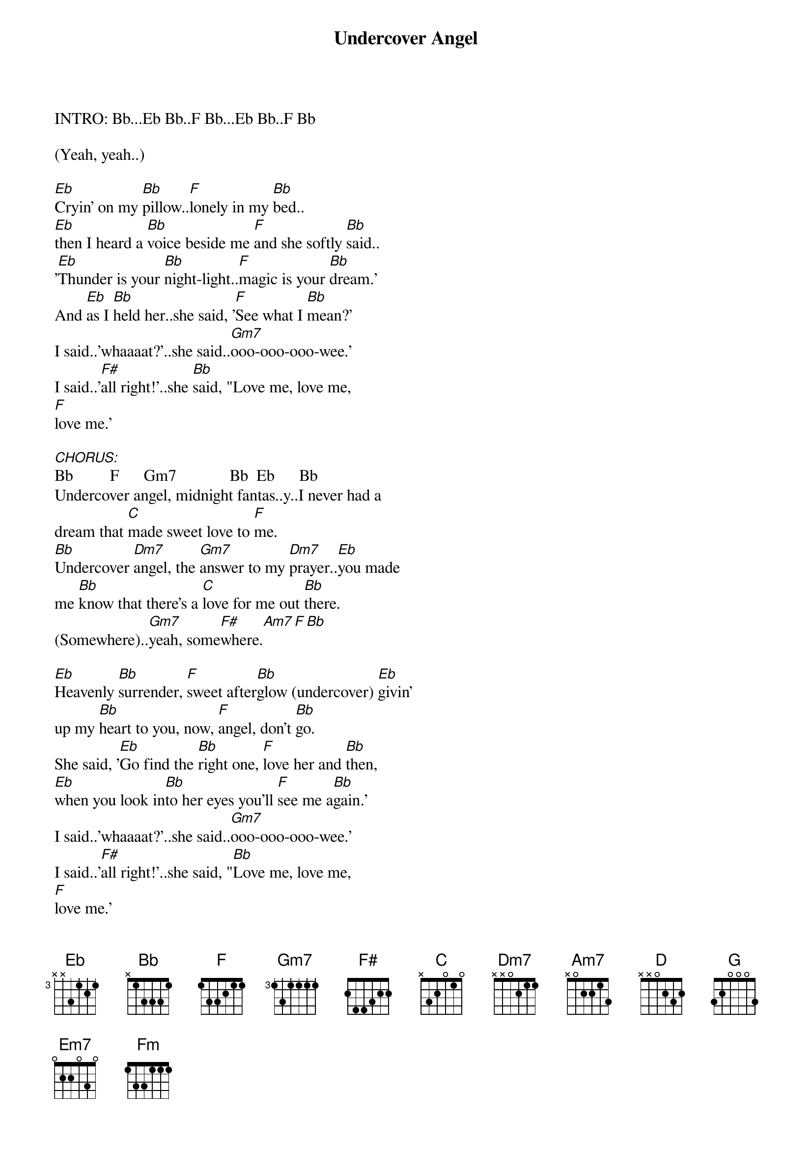 {title: Undercover Angel}
{artist: Alan O'Day}
{key: Bb}



INTRO: Bb...Eb Bb..F Bb...Eb Bb..F Bb

(Yeah, yeah..)

#1.
[Eb]Cryin' on my [Bb]pillow..[F]lonely in my [Bb]bed..
[Eb]then I heard a [Bb]voice beside me [F]and she softly [Bb]said..
'[Eb]Thunder is your [Bb]night-light..[F]magic is your [Bb]dream.'
And [Eb]as I [Bb]held her..she said, '[F]See what I [Bb]mean?'
I said..'whaaaat?'..she said..[Gm7]ooo-ooo-ooo-wee.'
I said..'[F#]all right!'..she [Bb]said, "Love me, love me,
[F]love me.'

[CHORUS:]Bb         F      Gm7             Bb  Eb      Bb
Undercover angel, midnight fantas..y..I never had a 
dream that [C]made sweet love to [F]me.
[Bb]Undercover [Dm7]angel, the [Gm7]answer to my [Dm7]prayer..[Eb]you made
me [Bb]know that there's a [C]love for me out [Bb]there.
(Somewhere)..[Gm7]yeah, some[F#]where.[Am7][F][Bb]

#2.
[Eb]Heavenly [Bb]surrender, [F]sweet after[Bb]glow (undercover) [Eb]givin'
up my [Bb]heart to you, now, [F]angel, don't [Bb]go.
She said, '[Eb]Go find the [Bb]right one, [F]love her and [Bb]then,
[Eb]when you look in[Bb]to her eyes you'll [F]see me a[Bb]gain.'
I said..'whaaaat?'..she said..[Gm7]ooo-ooo-ooo-wee.'
I said..'[F#]all right!'..she said, "[Bb]Love me, love me,
[F]love me.'

[CHORUS:]Bb         F      Gm7             Bb  Eb      Bb
Undercover angel, midnight fantas..y..I never had a 
dream that [C]made sweet love to [F]me.
[Bb]Undercover [Dm7]angel, the [Gm7]answer to my [Dm7]prayer..[Eb]you made
me [Bb]know that there's a [C]love for me out [Bb]there.
(Somewhere)..[Gm7]yeah, some[F#]where.[Am7][F][Bb]

#3.
[Eb]Now, you know my [Bb]story, and [F]girl, if it's [Bb]right..
I'm [Eb]gonna take you [Bb]in my arms and [F]love you to[Bb]night.
[Eb]Underneath the [Bb]covers, the [F]answer [Bb]lies..[Eb]lookin' for my
[Bb]angel in your [F]sweet lovin' [Bb]eyes.
She said, 'Whaaat?..I said..'[Gm7]Ooo-oo-oo-wee.'
She said, '[F#]All right.'I said, '[Bb]lay next to me.'
She said, 'Whaaat?' I said, '[Gm7]Ooo-oo-oo-wee.'
She said, '[F#]All right.''I said, '[Bb]Love me, love me, love me.'

[CHORUS:]C          G      Am7             C   F       C
Undercover angel, midnight fantas..y..I never had a 
dream that [D]made sweet love to [G]me.
[C]Undercover [Em7]angel, the [Am7]answer to my [Em7]prayer..[F]you made
me [C]know that there's a [D]love for me..[C]love me, love me

love me.

[CHORUS:]C          G      Am7             C   F       C
Undercover angel, midnight fantas..y..I never had a 
dream that [D]made sweet love to [G]me.
[C]Undercover [Em7]angel, the [Am7]answer to my [Em7]prayer..[F]you made
me [C]know that there's a [D]love for me..out [C]there.

OUTRO:
([Fm]Undercover)..out [C]there..([Fm]undercover)..out [C]there..(x8)(Fade.)